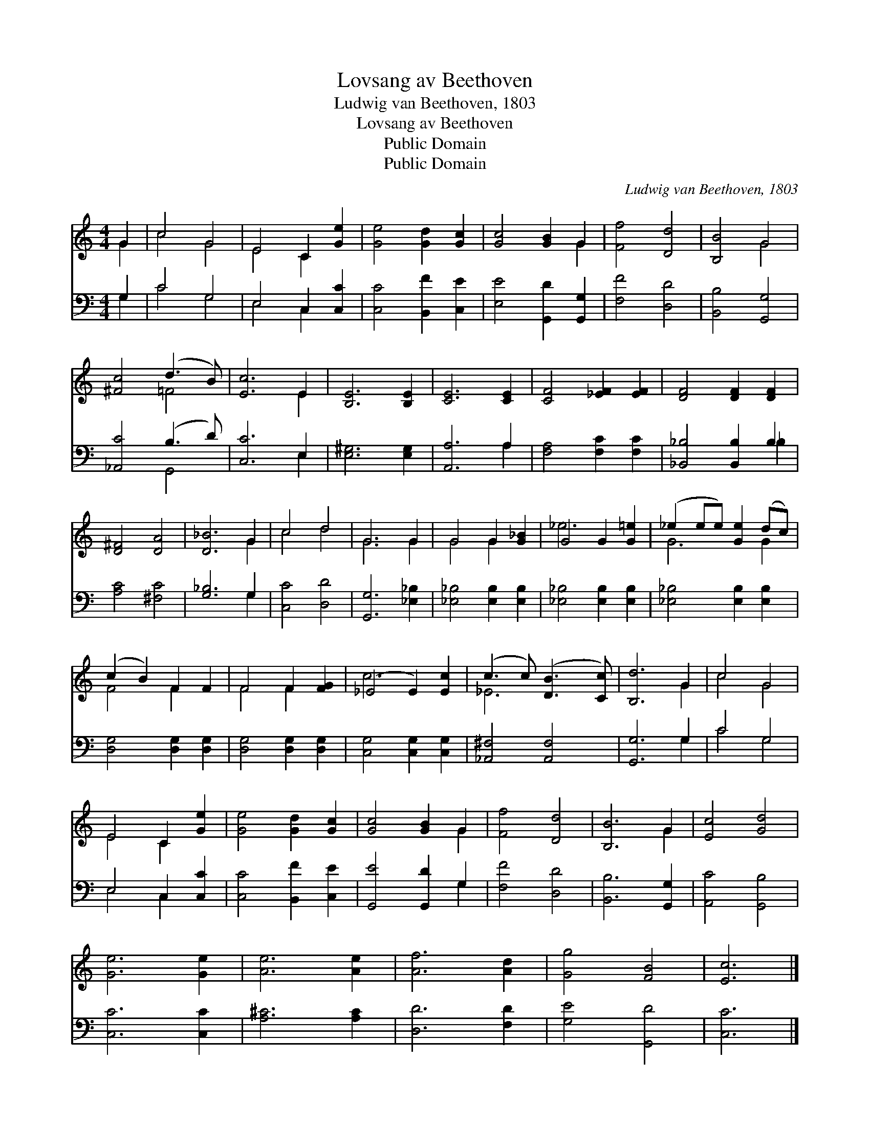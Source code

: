 X:1
T:Lovsang av Beethoven
T:Ludwig van Beethoven, 1803
T:Lovsang av Beethoven
T:Public Domain
T:Public Domain
C:Ludwig van Beethoven, 1803
Z:Public Domain
%%score ( 1 2 ) ( 3 4 )
L:1/8
M:4/4
K:C
V:1 treble 
V:2 treble 
V:3 bass 
V:4 bass 
V:1
 G2 | c4 G4 | E4 C2 [Ge]2 | [Ge]4 [Gd]2 [Gc]2 | [Gc]4 [GB]2 G2 | [Ff]4 [Dd]4 | [B,B]4 G4 | %7
 [^Fc]4 (d3 B) | [Ec]6 E2 | [B,E]6 [B,E]2 | [CE]6 [CE]2 | [CF]4 [_EF]2 [EF]2 | [DF]4 [DF]2 [DF]2 | %13
 [D^F]4 [DA]4 | [D_B]6 G2 | c4 d4 | G6 G2 | G4 G2 [G_B]2 | G4 G2 [G=e]2 | (_e2 ee) [Ge]2 (dc) | %20
 (c2 B2) F2 F2 | F4 F2 [FG]2 | (_E4 E2) [Ec]2 | (c3 c) ([DB]3 [Cc]) | [B,d]6 G2 | c4 G4 | %26
 E4 C2 [Ge]2 | [Ge]4 [Gd]2 [Gc]2 | [Gc]4 [GB]2 G2 | [Ff]4 [Dd]4 | [B,B]6 G2 | [Ec]4 [Gd]4 | %32
 [Ge]6 [Ge]2 | [Ae]6 [Ae]2 | [Af]6 [Ad]2 | [Gg]4 [FB]4 | [Ec]6 |] %37
V:2
 G2 | c4 G4 | E4 C2 x2 | x8 | x6 G2 | x8 | x4 G4 | x4 =F4 | x6 E2 | x8 | x8 | x8 | x8 | x8 | %14
 x6 G2 | c4 d4 | G6 G2 | G4 G2 x2 | _e6 x2 | G6 G2 | F4 F2 x2 | F4 F2 x2 | c6 x2 | _E6 x2 | x6 G2 | %25
 c4 G4 | E4 C2 x2 | x8 | x6 G2 | x8 | x6 G2 | x8 | x8 | x8 | x8 | x8 | x6 |] %37
V:3
 G,2 | C4 G,4 | E,4 C,2 [C,C]2 | [C,C]4 [B,,F]2 [C,E]2 | [E,E]4 [G,,D]2 [G,,G,]2 | [F,F]4 [D,D]4 | %6
 [B,,B,]4 [G,,G,]4 | [_A,,C]4 (B,3 D) | [C,C]6 E,2 | [E,^G,]6 [E,G,]2 | [A,,A,]6 A,2 | %11
 [F,A,]4 [F,C]2 [F,C]2 | [_B,,_B,]4 [B,,B,]2 B,2 | [A,C]4 [^F,C]4 | [G,_B,]6 G,2 | [C,C]4 [D,D]4 | %16
 [G,,G,]6 [_E,_B,]2 | [_E,_B,]4 [E,B,]2 [E,B,]2 | [_E,_B,]4 [E,B,]2 [E,B,]2 | %19
 [_E,_B,]4 [E,B,]2 [E,B,]2 | [D,G,]4 [D,G,]2 [D,G,]2 | [D,G,]4 [D,G,]2 [D,G,]2 | %22
 [C,G,]4 [C,G,]2 [C,G,]2 | [_A,,^F,]4 [A,,F,]4 | [G,,G,]6 G,2 | C4 G,4 | E,4 C,2 [C,C]2 | %27
 [C,C]4 [B,,F]2 [C,E]2 | [G,,E]4 [G,,D]2 G,2 | [F,F]4 [D,D]4 | [B,,B,]6 [G,,G,]2 | %31
 [A,,C]4 [G,,B,]4 | [C,C]6 [C,C]2 | [A,^C]6 [A,C]2 | [D,D]6 [F,D]2 | [G,E]4 [G,,D]4 | [C,C]6 |] %37
V:4
 G,2 | C4 G,4 | E,4 C,2 x2 | x8 | x8 | x8 | x8 | x4 G,,4 | x6 E,2 | x8 | x6 A,2 | x8 | x6 _B,2 | %13
 x8 | x6 G,2 | x8 | x8 | x8 | x8 | x8 | x8 | x8 | x8 | x8 | x6 G,2 | C4 G,4 | E,4 C,2 x2 | x8 | %28
 x6 G,2 | x8 | x8 | x8 | x8 | x8 | x8 | x8 | x6 |] %37

